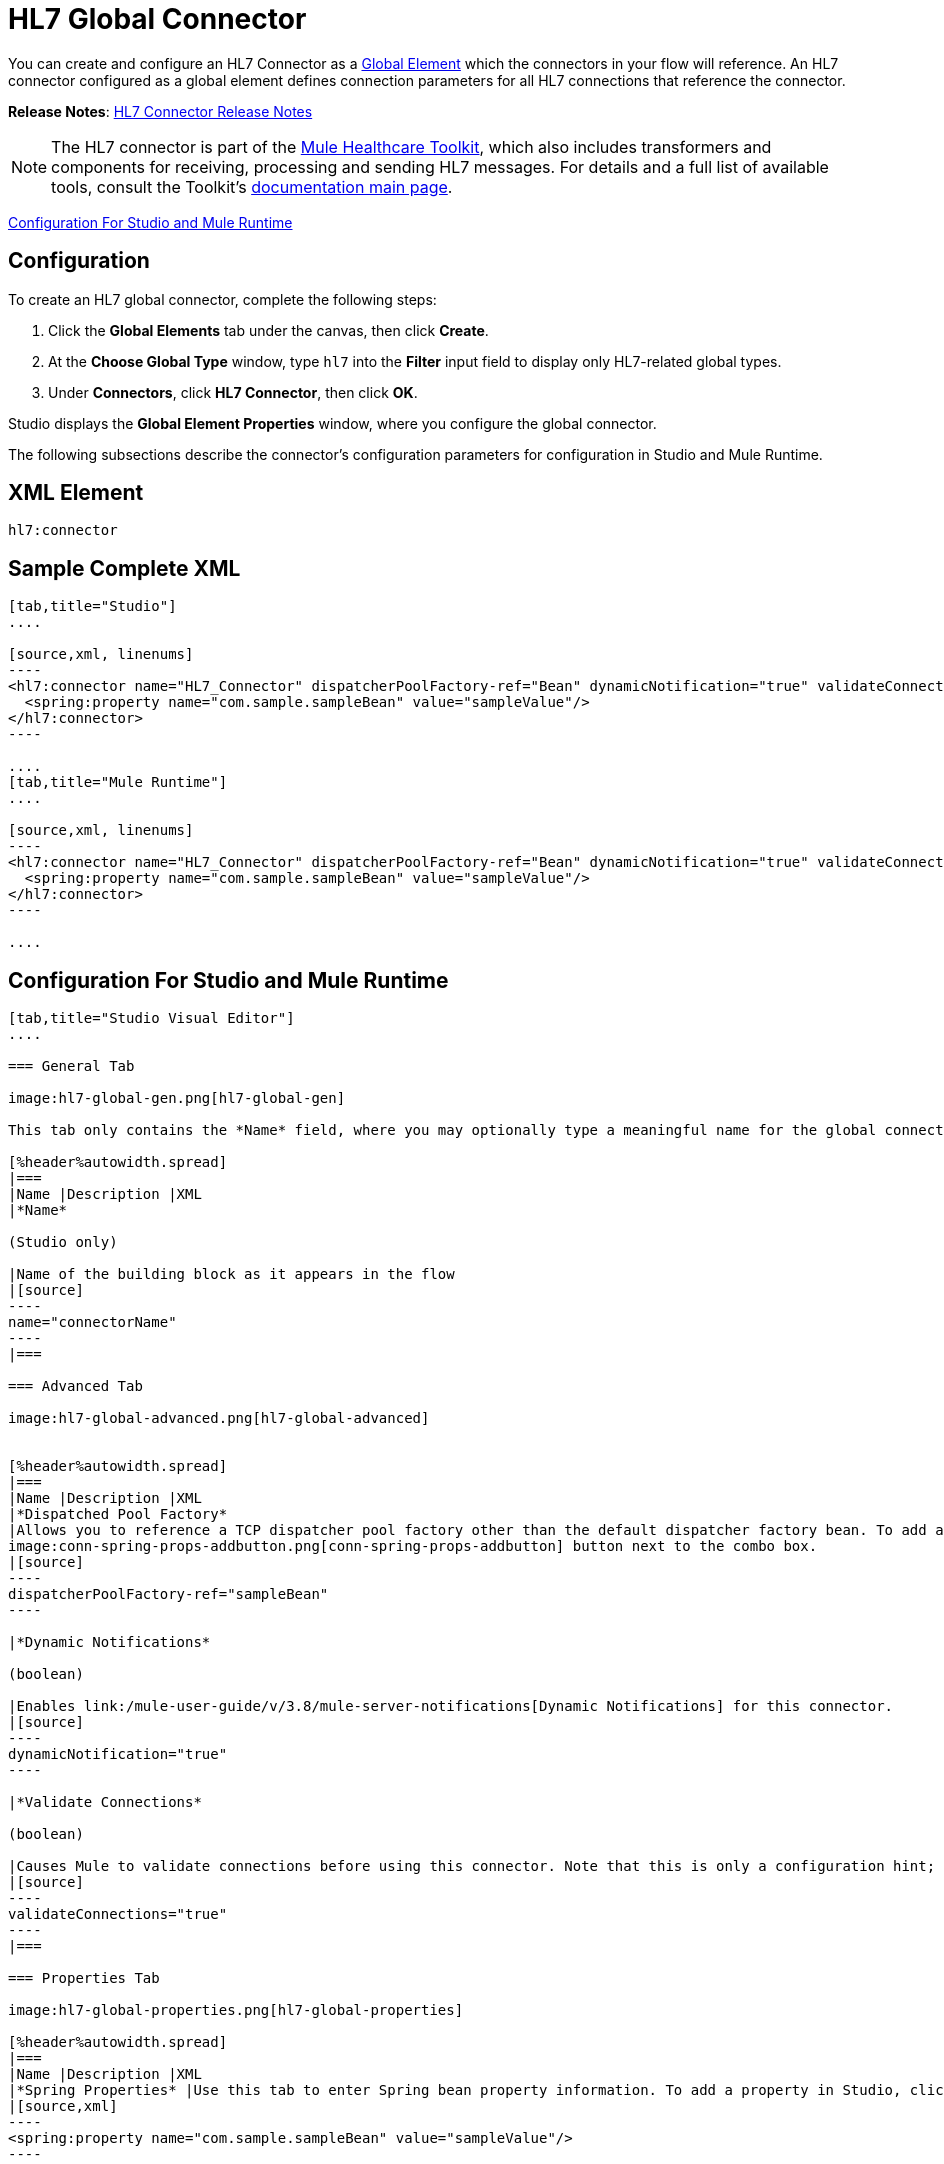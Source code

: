 = HL7 Global Connector
:keywords: hl7, global, connector

You can create and configure an HL7 Connector as a link:/mule-user-guide/v/3.8/global-elements[Global Element] which the connectors in your flow will reference. An HL7 connector configured as a global element defines connection parameters for all HL7 connections that reference the connector.

*Release Notes*: link:/release-notes/hl7-connector-release-notes[HL7 Connector Release Notes]

[NOTE]
The HL7 connector is part of the link:/healthcare-toolkit/v/2.0[Mule Healthcare Toolkit], which also includes transformers and components for receiving, processing and sending HL7 messages. For details and a full list of available tools, consult the Toolkit's link:/healthcare-toolkit/v/2.0[documentation main page].

<<Configuration For Studio and Mule Runtime>>

== Configuration

To create an HL7 global connector, complete the following steps:

. Click the *Global Elements* tab under the canvas, then click *Create*.
. At the *Choose Global Type* window, type `hl7` into the *Filter* input field to display only HL7-related global types.
. Under *Connectors*, click *HL7 Connector*, then click *OK*. 

Studio displays the *Global Element Properties* window, where you configure the global connector.

The following subsections describe the connector's configuration parameters for configuration in Studio and Mule Runtime.

== XML Element

[source]
----
hl7:connector
----

== Sample Complete XML

[tabs]
------
[tab,title="Studio"]
....

[source,xml, linenums]
----
<hl7:connector name="HL7_Connector" dispatcherPoolFactory-ref="Bean" dynamicNotification="true" validateConnections="true" hl7Encoding="ER7" sendBufferSize="0" receiveBufferSize="0" receiveBacklog="0" sendTcpNoDelay="true" reuseAddress="true" keepSendSocketOpen="true" keepAlive="true" clientSoTimeout="10000" serverSoTimeout="10000" socketSoLinger="0" validation="STRONG" doc:name="HL7 Connector">
  <spring:property name="com.sample.sampleBean" value="sampleValue"/>
</hl7:connector>
----

....
[tab,title="Mule Runtime"]
....

[source,xml, linenums]
----
<hl7:connector name="HL7_Connector" dispatcherPoolFactory-ref="Bean" dynamicNotification="true" validateConnections="true" hl7Encoding="ER7" sendBufferSize="0" receiveBufferSize="0" receiveBacklog="0" sendTcpNoDelay="true" reuseAddress="true" keepSendSocketOpen="true" keepAlive="true" clientSoTimeout="10000" serverSoTimeout="10000" socketSoLinger="0" validation="STRONG">
  <spring:property name="com.sample.sampleBean" value="sampleValue"/>
</hl7:connector>
----

....
------

== Configuration For Studio and Mule Runtime

[tabs]
------
[tab,title="Studio Visual Editor"]
....

=== General Tab

image:hl7-global-gen.png[hl7-global-gen]

This tab only contains the *Name* field, where you may optionally type a meaningful name for the global connector.

[%header%autowidth.spread]
|===
|Name |Description |XML
|*Name*

(Studio only)

|Name of the building block as it appears in the flow
|[source]
----
name="connectorName"
----
|===

=== Advanced Tab

image:hl7-global-advanced.png[hl7-global-advanced]


[%header%autowidth.spread]
|===
|Name |Description |XML
|*Dispatched Pool Factory*
|Allows you to reference a TCP dispatcher pool factory other than the default dispatcher factory bean. To add a different dispatcher factory bean ID in Studio, click the 
image:conn-spring-props-addbutton.png[conn-spring-props-addbutton] button next to the combo box.
|[source]
----
dispatcherPoolFactory-ref="sampleBean"
----

|*Dynamic Notifications*

(boolean)

|Enables link:/mule-user-guide/v/3.8/mule-server-notifications[Dynamic Notifications] for this connector.
|[source]
----
dynamicNotification="true"
----

|*Validate Connections*

(boolean)

|Causes Mule to validate connections before using this connector. Note that this is only a configuration hint; transport implementations may or may not validate the connection.
|[source]
----
validateConnections="true"
----
|===

=== Properties Tab

image:hl7-global-properties.png[hl7-global-properties]

[%header%autowidth.spread]
|===
|Name |Description |XML
|*Spring Properties* |Use this tab to enter Spring bean property information. To add a property in Studio, click the image:conn-spring-props-addbutton.png[conn-spring-props-addbutton] button under *Spring Properties.*
|[source,xml]
----
<spring:property name="com.sample.sampleBean" value="sampleValue"/>
----

|===

=== Protocol Tab

image:hl7-global-protocol.png[hl7-global-protocol]

[%header%autowidth.spread]
|===
|Name |Description |XML
|*HL7 Message Encoding* |Allows you to select between ER7, XML, and HAPI.
|[source]
----
hl7Encoding="ER7"
----
|*Strong / Weak Validation* |
Allows you to select between `STRONG` or `WEAK` HL7 message validation (leave blank for no validation).

* `STRONG`: Checks that all message structure components are present, and that the message is well-formed.
* `WEAK`: Only checks that the message is well-formed.

|[source]
----
validation="STRONG"
----
|*Send Buffer Size* |Buffer size in bytes for sending data.
|[source]
----
sendBufferSize="0"
----
|*Receive Buffer Size* |Buffer size in bytes for receiving data.
|[source]
----
receiveBufferSize="0"
----
|*Receive Backlog* |Maximum queue size for incoming connections.
|[source]
----
receiveBacklog="0"
----
|
*Send TCP No Delay*

(boolean)

|Do not collect data before transmitting; send data immediately.
|[source]
----
sendTcpNoDelay="true"
----
|
*Reuse Address*

(boolean)

|Enable `SO_REUSEADDRESS` on server sockets. This helps reduce `Address already in use` errors when a socket is reused. Default value: `true`
|[source]
----
reuseAddress="true"
----
|
*Keep Send Socket Open*

(boolean)

|Do not close a socket after sending a message.
|[source]
----
keepSendSocketOpen="true"
----
|*Keep Alive*

(boolean)

|Enable `SO_KEEPALIVE` on open sockets. This causes a probe packet to be sent on an open socket which has not registered activity for a long period of time, to check whether the remote peer is up.
|[source]
----
keepAlive="true"
----
|*Client SO_TIMEOUT* |Set the `SO_TIMEOUT` value for client sockets (in milliseconds). This is the timeout for waiting for data. +
A value of `0` means forever.
|[source]
----
clientSoTimeout="10000"
----
|*Server SO_TIMEOUT* |Set the `SO_TIMEOUT` value for server sockets (in milliseconds). This is the timeout for waiting for data. +
A value of `0` means forever.
|[source]
----
serverSoTimeout="10000"
----
|*Socket SO_LINGER* |Set the `SO_LINGER` value for sockets (in milliseconds). This is the value of the delay before closing a socket. If enabled, a call to close the socket before data transmission has finished  blocks the calling program; the block remains in place until data transmission is finished or until the connection times out. 
|[source]
----
socketSoLinger="0"
----
|===

....
[tab,title="XML Editor"]
....

To access the Studio XML Editor, click the *Configuration XML* tab under the canvas.

The table below describes all configurable parameters for this building block.

[%header%autowidth.spread]
|===
|Name |Description |XML
|
*Name*

(Studio only)

|Name of the building block as it appears in the flow
|[source]
----
name="connectorName"
----
|*Dispatched Pool Factory* |Allows you to reference a TCP dispatcher pool factory other than the default dispatcher factory bean. To add a different dispatcher factory bean ID in Studio, click the image:conn-spring-props-addbutton.png[conn-spring-props-addbutton] button next to the combo box.
|[source]
----
dispatcherPoolFactory-ref="sampleBean"
----

|
*Dynamic Notifications*

(boolean)

|Enables link:/mule-user-guide/v/3.8/mule-server-notifications[Dynamic Notifications] for this connector.
|[source]
----
dynamicNotification="true"
----
|
*Validate Connections*

(boolean)

|Causes Mule to validate connections before using this connector. Note that this is only a configuration hint; transport implementations may or may not validate the connection.
|[source]
----
validateConnections="true"
----
|*Spring Properties* |Use this tab to enter Spring bean property information. To add a property in Studio, click the image:conn-spring-props-addbutton.png[conn-spring-props-addbutton] button under *Spring Properties.*
|[source,xml]
----
<spring:property name="com.sample.sampleBean" value="sampleValue"/>
----

|*HL7 Message Encoding* |Allows you to select between ER7, XML and HAPI.
|[source]
----
hl7Encoding="ER7"
----
|*Strong / Weak Validation* |
Allows you to select between `STRONG` or `WEAK` HL7 message validation (leave blank for no validation).

* `STRONG`: Checks that all message structure components are present, and that the message is well-formed
* `WEAK`: Only checks that the message is well-formed

|[source]
----
validation="STRONG"
----
|*Send Buffer Size* |Buffer size in bytes for sending data.
|[source]
----
sendBufferSize="0"
----
|*Receive Buffer Size* |Buffer size in bytes for receiving data.
[source]
----
receiveBufferSize="0"
----
|*Receive Backlog* |Maximum queue size for incoming connections.
|[source]
----
receiveBacklog="0"
----
|
*Send TCP No Delay*

(boolean)

|Do not collect data before transmitting; send data immediately.
|[source]
----
sendTcpNoDelay="true"
----
|
*Reuse Address*

(boolean)

|Enable `SO_REUSEADDRESS` on server sockets. This helps reduce `Address already in use` errors when a socket is reused. Default value: `true`
|[source]
----
reuseAddress="true"
----
|
*Keep Send Socket Open*

(boolean)

|Do not close a socket after sending a message.
|[source]
----
keepSendSocketOpen="true"
----
|
*Keep Alive*

(boolean)

|Enable `SO_KEEPALIVE` on open sockets. This causes a probe packet to be sent on an open socket which has not registered activity for a long period of time, to check whether the remote peer is up.
|[source]
----
keepAlive="true"
----
|*Client SO_TIMEOUT* |Set the `SO_TIMEOUT` value for client sockets (in milliseconds). This is the timeout for waiting for data. +
A value of `0` means forever.
|[source]
----
clientSoTimeout="10000"
----
|*Server SO_TIMEOUT* |Set the `SO_TIMEOUT` value for server sockets (in milliseconds). This is the timeout for waiting for data. +
A value of `0` means forever.
|[source]
----
serverSoTimeout="10000"
----
|*Socket SO_LINGER* |Set the `SO_LINGER` value for sockets (in milliseconds). This is the value of the delay before closing a socket. If enabled, a call to close the socket before data transmission has finished blocks the calling program; the block remains in place until data transmission is finished or until the connection times out.
|[source]
----
socketSoLinger="0"
----
|===

....
[tab,title="Standalone"]
....

=== HL7 Connector Attributes

[%header%autowidth.spread]
|===
|Name |Type/Allowed values |Required |Default |Description
|`hl7Encoding` |
* `ER7`
* `XML`
* `HAPI`

|Yes |- |Encoding of the HL7 message when it is received by the connector. Can be a string in HL7 pipe-delimited format (ER7) or XML; or a HAPI object.
|`validation` |
* `WEAK`
* `STRONG`

|Yes |`WEAK` |Enable/disable default HAPI HL7 message validation during sending/receiving. `STRONG`: Validation enabled; `WEAK`: validation disabled
|===

The HL7 Connector also accepts all attributes configurable for TCP connectors. See the  link:/mule-user-guide/v/3.8/tcp-transport-reference[TCP Transport Reference].

=== Namespace and Syntax

[source]
----
http://www.mulesoft.org/schema/mule/hl7
----

=== XML Schema Location

[source]
----
http://www.mulesoft.org/schema/mule/hl7/mule-hl7.xsd
----

....
------

== See Also

* link:http://training.mulesoft.com[MuleSoft Training]
* link:https://www.mulesoft.com/webinars[MuleSoft Webinars]
* link:http://blogs.mulesoft.com[MuleSoft Blogs]
* link:http://forums.mulesoft.com[MuleSoft Forums]
